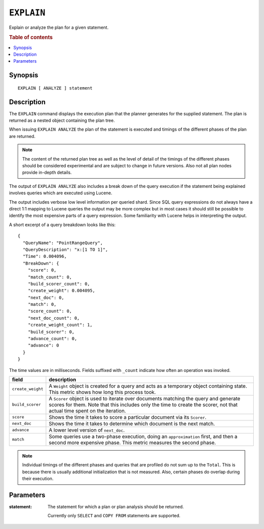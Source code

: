 .. highlight:: psql

.. _ref-explain:

===========
``EXPLAIN``
===========

Explain or analyze the plan for a given statement.

.. rubric:: Table of contents

.. contents::
   :local:

Synopsis
========

::

    EXPLAIN [ ANALYZE ] statement

Description
===========

The ``EXPLAIN`` command displays the execution plan that the planner generates
for the supplied statement. The plan is returned as a nested object containing
the plan tree.

When issuing ``EXPLAIN ANALYZE`` the plan of the statement is executed and
timings of the different phases of the plan are returned.

.. NOTE::

   The content of the returned plan tree as well as the level of detail of the
   timings of the different phases should be considered experimental and are
   subject to change in future versions. Also not all plan nodes provide
   in-depth details.


The output of ``EXPLAIN ANALYZE`` also includes a break down of the query
execution if the statement being explained involves queries which are executed
using Lucene.

The output includes verbose low level information per queried shard. Since SQL
query expressions do not always have a direct 1:1 mapping to Lucene queries the
output may be more complex but in most cases it should still be possible to
identify the most expensive parts of a query expression.
Some familiarity with Lucene helps in interpreting the output.

A short excerpt of a query breakdown looks like this::

    {
      "QueryName": "PointRangeQuery",
      "QueryDescription": "x:[1 TO 1]",
      "Time": 0.004096,
      "BreakDown": {
        "score": 0,
        "match_count": 0,
        "build_scorer_count": 0,
        "create_weight": 0.004095,
        "next_doc": 0,
        "match": 0,
        "score_count": 0,
        "next_doc_count": 0,
        "create_weight_count": 1,
        "build_scorer": 0,
        "advance_count": 0,
        "advance": 0
      }
    }

The time values are in milliseconds. Fields suffixed with ``_count`` indicate
how often an operation was invoked.

+-----------------------------------+-----------------------------------+
| field                             | description                       |
+===================================+===================================+
| ``create_weight``                 | A ``Weight`` object is created    |
|                                   | for a query and acts as a         |
|                                   | temporary object containing       |
|                                   | state. This metric shows how long |
|                                   | this process took.                |
+-----------------------------------+-----------------------------------+
| ``build_scorer``                  | A ``Scorer`` object is used to    |
|                                   | iterate over documents matching   |
|                                   | the query and generate scores for |
|                                   | them. Note that this includes     |
|                                   | only the time to create the       |
|                                   | scorer, not that actual time      |
|                                   | spent on the iteration.           |
+-----------------------------------+-----------------------------------+
| ``score``                         | Shows the time it takes to score  |
|                                   | a particular document via its     |
|                                   | ``Scorer``.                       |
+-----------------------------------+-----------------------------------+
| ``next_doc``                      | Shows the time it takes to        |
|                                   | determine which document is the   |
|                                   | next match.                       |
+-----------------------------------+-----------------------------------+
| ``advance``                       | A lower level version of          |
|                                   | ``next_doc``.                     |
+-----------------------------------+-----------------------------------+
| ``match``                         | Some queries use a two-phase      |
|                                   | execution, doing an               |
|                                   | ``approximation`` first, and then |
|                                   | a second more expensive phase.    |
|                                   | This metric measures the second   |
|                                   | phase.                            |
+-----------------------------------+-----------------------------------+

.. NOTE::

   Individual timings of the different phases and queries that are profiled do
   not sum up to the ``Total``. This is because there is usually additional
   initialization that is not measured. Also, certain phases do overlap during
   their execution.

Parameters
==========

:statement:
  The statement for which a plan or plan analysis should be returned.

  Currently only ``SELECT`` and ``COPY FROM`` statements are supported.
